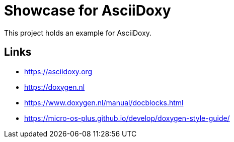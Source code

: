 = Showcase for AsciiDoxy

This project holds an example for AsciiDoxy.

== Links

- https://asciidoxy.org
- https://doxygen.nl
- https://www.doxygen.nl/manual/docblocks.html
- https://micro-os-plus.github.io/develop/doxygen-style-guide/

